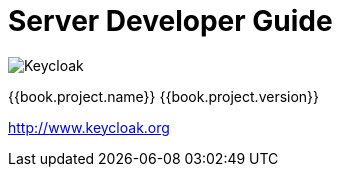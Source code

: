 
= Server Developer Guide

image:images/keycloak_logo.png[alt="Keycloak"]

{{book.project.name}} {{book.project.version}}

http://www.keycloak.org

